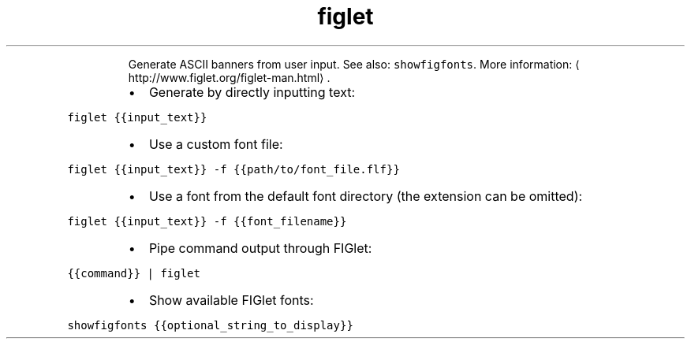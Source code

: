 .TH figlet
.PP
.RS
Generate ASCII banners from user input.
See also: \fB\fCshowfigfonts\fR\&.
More information: \[la]http://www.figlet.org/figlet-man.html\[ra]\&.
.RE
.RS
.IP \(bu 2
Generate by directly inputting text:
.RE
.PP
\fB\fCfiglet {{input_text}}\fR
.RS
.IP \(bu 2
Use a custom font file:
.RE
.PP
\fB\fCfiglet {{input_text}} \-f {{path/to/font_file.flf}}\fR
.RS
.IP \(bu 2
Use a font from the default font directory (the extension can be omitted):
.RE
.PP
\fB\fCfiglet {{input_text}} \-f {{font_filename}}\fR
.RS
.IP \(bu 2
Pipe command output through FIGlet:
.RE
.PP
\fB\fC{{command}} | figlet\fR
.RS
.IP \(bu 2
Show available FIGlet fonts:
.RE
.PP
\fB\fCshowfigfonts {{optional_string_to_display}}\fR
